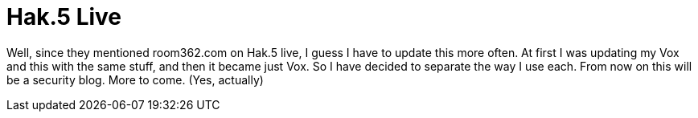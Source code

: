 = Hak.5 Live
:hp-tags: Uncategorized

Well, since they mentioned room362.com on Hak.5 live, I guess I have to update this more often. At first I was updating my Vox and this with the same stuff, and then it became just Vox. So I have decided to separate the way I use each. From now on this will be a security blog. More to come. (Yes, actually)
